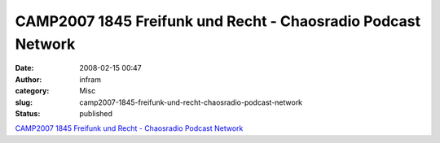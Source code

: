 CAMP2007 1845 Freifunk und Recht - Chaosradio Podcast Network
#############################################################
:date: 2008-02-15 00:47
:author: infram
:category: Misc
:slug: camp2007-1845-freifunk-und-recht-chaosradio-podcast-network
:status: published

`CAMP2007 1845 Freifunk und Recht - Chaosradio Podcast
Network <http://chaosradio.ccc.de/camp2007_m4v_1845.html>`__
